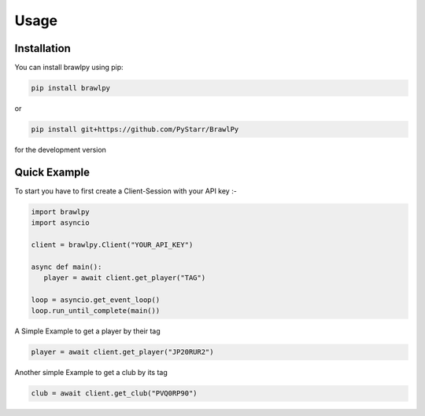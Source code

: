 Usage
=====

.. _installation:

Installation
------------

You can install brawlpy using pip:

.. code-block:: console

   pip install brawlpy

or

.. code-block:: console

   pip install git+https://github.com/PyStarr/BrawlPy

for the development version

Quick Example
----------------

To start you have to first create a Client-Session with your API key :-

.. code-block:: python

   import brawlpy
   import asyncio

   client = brawlpy.Client("YOUR_API_KEY")

   async def main():
      player = await client.get_player("TAG")

   loop = asyncio.get_event_loop()
   loop.run_until_complete(main())

A Simple Example to get a player by their tag

.. code-block:: python

   player = await client.get_player("JP20RUR2")

Another simple Example to get a club by its tag

.. code-block:: python

   club = await client.get_club("PVQ0RP90")

